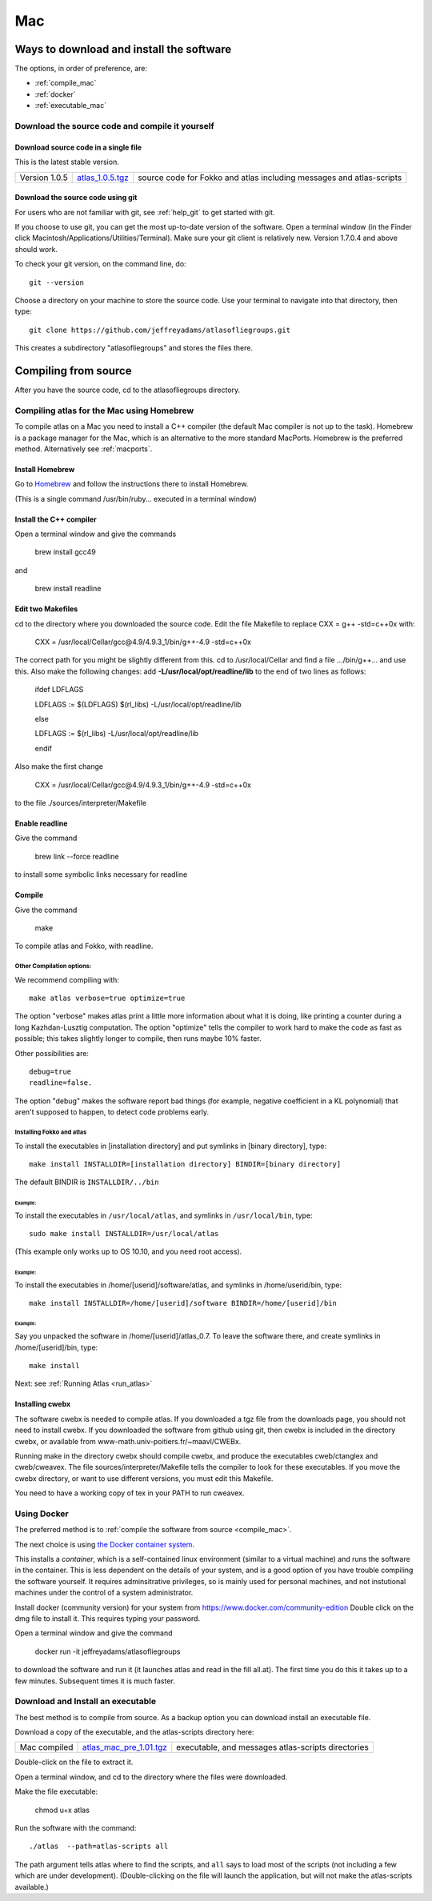 .. _macs:

###
Mac
###

Ways to download and install the software
*****************************************

The options, in order of preference, are:

* :ref:`compile_mac`
* :ref:`docker`
* :ref:`executable_mac`


.. _compile_mac:

Download the source code and compile it yourself
================================================

.. _source_mac:

Download source code in a single file
++++++++++++++++++++++++++++++++++++++

This is the latest stable version.

+--------------------------+------------------------------+---------------------------------------+
| Version 1.0.5            |   `atlas_1.0.5.tgz`_         | source code for Fokko and atlas       |
|                          |                              | including messages and atlas-scripts  |
+--------------------------+------------------------------+---------------------------------------+

.. _atlas_1.0.5.tgz: http://www.liegroups.org/software/source/1.0/atlas_1.0.5.tgz

.. _using_git_Mac:

Download the source code using git
++++++++++++++++++++++++++++++++++

For users who are not familiar with git, see :ref:`help_git` to get started with git.

If you choose to use git, you can get the most up-to-date version of
the software. Open a terminal window (in the Finder click
Macintosh/Applications/Utilities/Terminal). Make sure your git client
is relatively new. Version 1.7.0.4 and above should work.

To check your git version, on the command line, do::

    git --version

Choose a directory on your machine to store the source code. Use your terminal to navigate into that directory, then type::

    git clone https://github.com/jeffreyadams/atlasofliegroups.git
    
This creates a subdirectory "atlasofliegroups" and stores the files there.


Compiling from source
************************

After you have the source code, cd to the atlasofliegroups directory.

Compiling atlas for the Mac using Homebrew
===========================================

To compile atlas on a Mac you need to install a C++ compiler (the
default Mac compiler is not up to the task). Homebrew is a package
manager for the Mac, which is an alternative to the more standard MacPorts. 
Homebrew is the preferred method. Alternatively see 
:ref:`macports`.

Install Homebrew
++++++++++++++++

Go to `Homebrew <https://brew.sh>`_  and follow the instructions there to install Homebrew.

(This  is a single command /usr/bin/ruby... executed in a terminal window)

Install the C++ compiler
++++++++++++++++++++++++

Open a terminal window and give the commands

     brew install gcc49

and

     brew install readline

Edit two Makefiles
++++++++++++++++++

cd to the directory where you downloaded the source code. Edit the file Makefile 
to replace CXX = g++ -std=c++0x with:

      CXX = /usr/local/Cellar/gcc\@4.9/4.9.3_1/bin/g++-4.9  -std=c++0x

The correct path for you might be slightly different from this. cd to /usr/local/Cellar and 
find a file .../bin/g++... and use this. Also make the following changes: add **-L/usr/local/opt/readline/lib** to the end of two lines
as follows:

    ifdef LDFLAGS
    
    LDFLAGS := $(LDFLAGS) $(rl_libs) -L/usr/local/opt/readline/lib
     
    else
      
    LDFLAGS := $(rl_libs) -L/usr/local/opt/readline/lib
    
    endif


Also make the first change

      CXX = /usr/local/Cellar/gcc\@4.9/4.9.3_1/bin/g++-4.9  -std=c++0x

to the file ./sources/interpreter/Makefile

Enable readline
++++++++++++++++++

Give the command 

    brew link --force readline

to install some symbolic links necessary for readline

Compile
+++++++

Give the command

     make 

To compile atlas and Fokko, with readline.

Other Compilation options: 
---------------------------

We recommend compiling with::

   make atlas verbose=true optimize=true

The option "verbose" makes atlas print a little more information about
what it is doing, like printing a counter during a long
Kazhdan-Lusztig computation. The option "optimize" tells the compiler
to work hard to make the code as fast as possible; this takes slightly
longer to compile, then runs maybe 10% faster.

Other possibilities are::

   debug=true
   readline=false.

The option "debug" makes the software report bad things (for example, negative coefficient in a KL polynomial) that aren't supposed to happen, to detect code problems early. 

Installing Fokko and atlas
--------------------------

To install the executables in [installation directory] and put symlinks in [binary directory], type::

   make install INSTALLDIR=[installation directory] BINDIR=[binary directory]

The default BINDIR is ``INSTALLDIR/../bin``

Example: 
~~~~~~~~~~~~~
To install the executables in ``/usr/local/atlas``, and symlinks in ``/usr/local/bin``, type::

   sudo make install INSTALLDIR=/usr/local/atlas

(This example only works up to OS 10.10, and you need root access).

Example: 
~~~~~~~~~~
To install the executables in /home/[userid]/software/atlas, and symlinks in /home/userid/bin, type::

   make install INSTALLDIR=/home/[userid]/software BINDIR=/home/[userid]/bin

Example: 
~~~~~~~~~~~

Say you unpacked the software in /home/[userid]/atlas_0.7. To leave the software there, and create symlinks in /home/[userid]/bin, type::

   make install

Next: see :ref:`Running Atlas <run_atlas>` 


.. _installing_cwebx:

Installing cwebx
+++++++++++++++++

The software cwebx is needed to compile atlas. If you downloaded a tgz file from the downloads page, you should not need to install cwebx. If you downloaded the software from github using git, then cwebx is included in the directory cwebx, or available from www-math.univ-poitiers.fr/~maavl/CWEBx.

Running make in the directory cwebx should compile cwebx, and produce the executables cweb/ctanglex and cweb/cweavex. The file sources/interpreter/Makefile tells the compiler to look for these executables. If you move the cwebx directory, or want to use different versions, you must edit this Makefile.

You need to have a working copy of tex in your PATH to run cweavex.

.. _docker:

Using Docker
============

The preferred method is to :ref:`compile the software from source <compile_mac>`.

The next choice is using `the Docker container system <https://www.docker.com>`_.

This installs a *container*, which is a self-contained linux
environment (similar to a virtual machine) and runs the software in
the container. This is less dependent on the details of your system,
and is a good option of you have trouble compiling the software
yourself. It requires adminsitrative privileges, so is mainly used for
personal machines, and not instutional machines under the control of a
system administrator.


Install docker (community version) for your system from `<https://www.docker.com/community-edition>`_
Double click on the dmg file to install it. This requires typing your password.

Open a terminal window and give the command

      docker run -it jeffreyadams/atlasofliegroups

to download the software and run it (it launches atlas and read in the
fill all.at). The first time you do this it takes up
to a few minutes.  Subsequent times it is much faster.

.. _executable_mac:

Download and Install an executable
==================================

The best method is to compile from source. As a backup option you can 
download install an executable file. 

Download a copy of the executable, and the atlas-scripts directory here:

+-------------------------------+------------------------------+-------------------------------------+
| Mac  compiled                 | `atlas_mac_pre_1.01.tgz`_    |  executable, and messages           |
|                               |                              |  atlas-scripts directories          |
+-------------------------------+------------------------------+-------------------------------------+

.. _atlas_mac_pre_1.01.tgz: http://www.liegroups.org/software/source/1.01/atlas_mac_pre_1.01.tgz

Double-click on the file to extract it. 

Open a terminal window, and cd to the directory where the files were downloaded.

Make the file executable:

    chmod u+x atlas

Run the software with the command::

     ./atlas  --path=atlas-scripts all

The path argument tells atlas where to find the scripts, and ``all`` says to load
most of the scripts (not including a few which are under development). (Double-clicking
on the file will launch the application, but will not make the atlas-scripts available.) 
